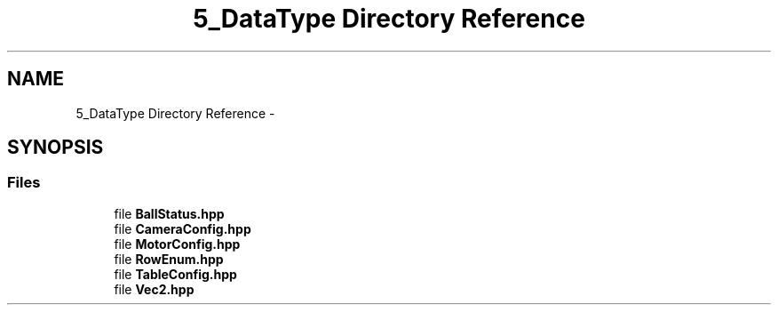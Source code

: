 .TH "5_DataType Directory Reference" 3 "Mon Sep 25 2017" "KickIT@Eclipse" \" -*- nroff -*-
.ad l
.nh
.SH NAME
5_DataType Directory Reference \- 
.SH SYNOPSIS
.br
.PP
.SS "Files"

.in +1c
.ti -1c
.RI "file \fBBallStatus\&.hpp\fP"
.br
.ti -1c
.RI "file \fBCameraConfig\&.hpp\fP"
.br
.ti -1c
.RI "file \fBMotorConfig\&.hpp\fP"
.br
.ti -1c
.RI "file \fBRowEnum\&.hpp\fP"
.br
.ti -1c
.RI "file \fBTableConfig\&.hpp\fP"
.br
.ti -1c
.RI "file \fBVec2\&.hpp\fP"
.br
.in -1c
